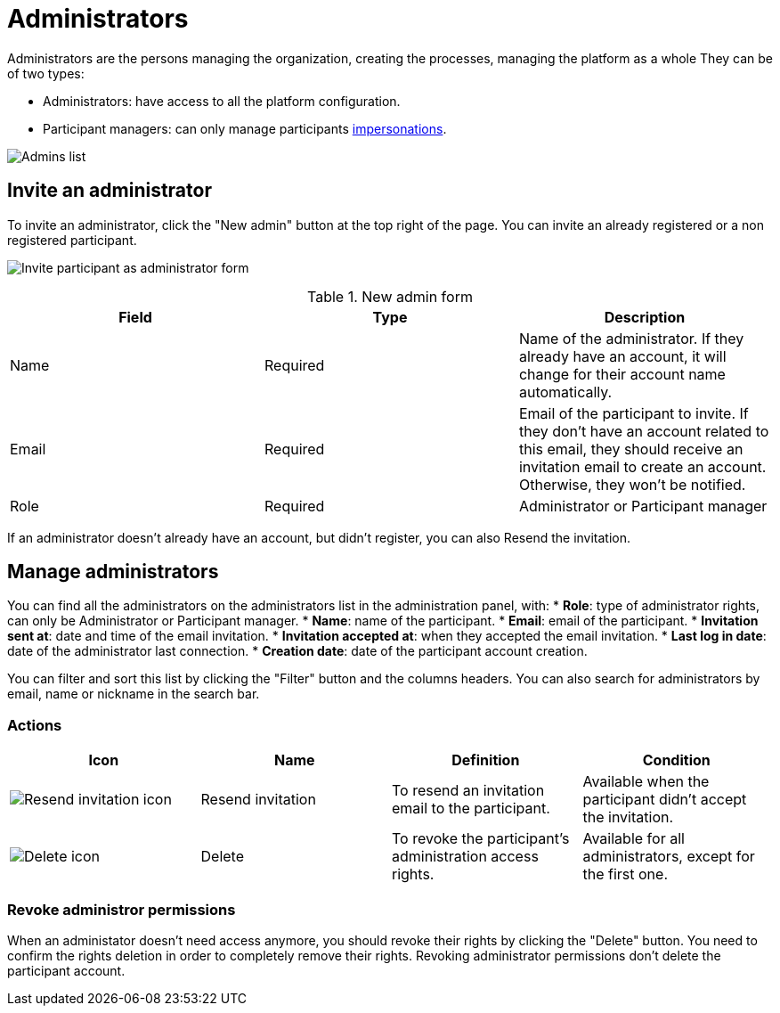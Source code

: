 = Administrators

Administrators are the persons managing the organization, creating the processes, managing the platform as a whole
They can be of two types:

* Administrators: have access to all the platform configuration. 
* Participant managers: can only manage participants xref:admin:participants/impersonations.adoc[impersonations]. 

image:participants/admins.png[Admins list]

== Invite an administrator

To invite an administrator, click the "New admin" button at the top right of the page.
You can invite an already registered or a non registered participant.

image:participants/admins_invite.png[Invite participant as administrator form]

.New admin form

|===
|Field |Type |Description

|Name
|Required
|Name of the administrator. If they already have an account, it will change for their account name automatically. 

|Email
|Required
|Email of the participant to invite. If they don't have an account related to this email, they should receive an invitation email to create an account. Otherwise, they won't be notified. 

|Role
|Required
|Administrator or Participant manager

|===

If an administrator doesn't already have an account, but didn't register, you can also Resend the invitation. 

== Manage administrators

You can find all the administrators on the administrators list in the administration panel, with:
* *Role*: type of administrator rights, can only be Administrator or Participant manager. 
* *Name*: name of the participant.
* *Email*: email of the participant.
* *Invitation sent at*: date and time of the email invitation. 
* *Invitation accepted at*: when they accepted the email invitation.
* *Last log in date*: date of the administrator last connection.
* *Creation date*: date of the participant account creation. 

You can filter and sort this list by clicking the "Filter" button and the columns headers. 
You can also search for administrators by email, name or nickname in the search bar. 

=== Actions

|===
|Icon |Name |Definition |Condition

|image:icons/action_resend.png[Resend invitation icon]
|Resend invitation
|To resend an invitation email to the participant. 
|Available when the participant didn't accept the invitation. 

|image:icons/action_delete.png[Delete icon]
|Delete
|To revoke the participant's administration access rights. 
|Available for all administrators, except for the first one. 

|===

=== Revoke administror permissions

When an administator doesn't need access anymore, you should revoke their rights by clicking the "Delete" button. 
You need to confirm the rights deletion in order to completely remove their rights. 
Revoking administrator permissions don't delete the participant account. 